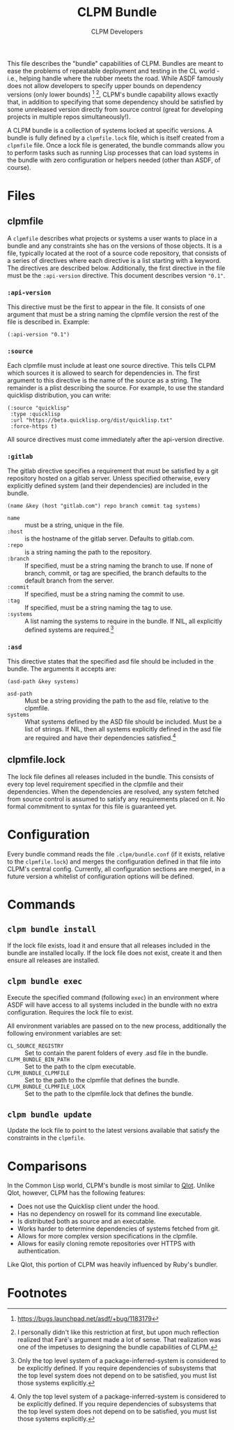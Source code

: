 #+TITLE: CLPM Bundle
#+AUTHOR: CLPM Developers
#+EMAIL: clpm-devel@common-lisp.net

This file describes the "bundle" capabilities of CLPM. Bundles are meant to ease
the problems of repeatable deployment and testing in the CL world - i.e.,
helping handle where the rubber meets the road. While ASDF famously does not
allow developers to specify upper bounds on dependency versions (only lower
bounds) [fn:1] [fn:2], CLPM's bundle capability allows exactly that, in addition
to specifying that some dependency should be satisfied by some unreleased
version directly from source control (great for developing projects in multiple
repos simultaneously!).

A CLPM bundle is a collection of systems locked at specific versions. A bundle
is fully defined by a =clpmfile.lock= file, which is itself created from a
=clpmfile= file. Once a lock file is generated, the bundle commands allow you to
perform tasks such as running Lisp processes that can load systems in the bundle
with zero configuration or helpers needed (other than ASDF, of course).

* Files
** clpmfile

   A =clpmfile= describes what projects or systems a user wants to place in a
   bundle and any constraints she has on the versions of those objects. It is a
   file, typically located at the root of a source code repository, that
   consists of a series of directives where each directive is a list starting
   with a keyword. The directives are described below. Additionally, the first
   directive in the file must be the ~:api-version~ directive. This document
   describes version ="0.1"=.

*** ~:api-version~

    This directive must be the first to appear in the file. It consists of one
    argument that must be a string naming the clpmfile version the rest of the
    file is described in. Example:

    #+begin_src common-lisp
      (:api-version "0.1")
    #+end_src

*** ~:source~

    Each clpmfile must include at least one source directive. This tells CLPM
    which sources it is allowed to search for dependencies in. The first
    argument to this directive is the name of the source as a string. The
    remainder is a plist describing the source. For example, to use the standard
    quicklisp distribution, you can write:

    #+begin_src common-lisp
      (:source "quicklisp"
       :type :quicklisp
       :url "https://beta.quicklisp.org/dist/quicklisp.txt"
       :force-https t)
    #+end_src

    All source directives must come immediately after the api-version directive.

*** ~:gitlab~

    The gitlab directive specifies a requirement that must be satisfied by a git
    repository hosted on a gitlab server. Unless specified otherwise, every
    explicitly defined system (and their dependencies) are included in the
    bundle.

    #+begin_src common-lisp
      (name &key (host "gitlab.com") repo branch commit tag systems)
    #+end_src

    + ~name~ :: must be a string, unique in the file.
    + ~:host~ :: is the hostname of the gitlab server. Defaults to gitlab.com.
    + ~:repo~ :: is a string naming the path to the repository.
    + ~:branch~ :: If specified, must be a string naming the branch to use. If
                   none of branch, commit, or tag are specified, the branch
                   defaults to the default branch from the server.
    + ~:commit~ :: If specified, must be a string naming the commit to use.
    + ~:tag~ :: If specified, must be a string naming the tag to use.
    + ~:systems~ :: A list naming the systems to require in the bundle. If NIL,
                    all explicitly defined systems are required.[fn:3]
*** ~:asd~

    This directive states that the specified asd file should be included in the
    bundle. The arguments it accepts are:

    #+begin_src common-lisp
      (asd-path &key systems)
    #+end_src

    + ~asd-path~ :: Must be a string providing the path to the asd file,
                    relative to the clpmfile.
    + ~systems~ :: What systems defined by the ASD file should be included. Must
                   be a list of strings. If NIL, then all systems explicitly
                   defined in the asd file are required and have their
                   dependencies satisfied.[fn:3]

** clpmfile.lock

   The lock file defines all releases included in the bundle. This consists of
   every top level requirement specified in the clpmfile and their
   dependencies. When the dependencies are resolved, any system fetched from
   source control is assumed to satisfy any requirements placed on it. No formal
   commitment to syntax for this file is guaranteed yet.


* Configuration

  Every bundle command reads the file =.clpm/bundle.conf= (if it exists,
  relative to the =clpmfile.lock=) and merges the configuration defined in that
  file into CLPM's central config. Currently, all configuration sections are
  merged, in a future version a whitelist of configuration options will be
  defined.

* Commands
** =clpm bundle install=

   If the lock file exists, load it and ensure that all releases included in the
   bundle are installed locally. If the lock file does not exist, create it and
   then ensure all releases are installed.

** =clpm bundle exec=

   Execute the specified command (following =exec=) in an environment where ASDF
   will have access to all systems included in the bundle with no extra
   configuration. Requires the lock file to exist.

   All environment variables are passed on to the new process, additionally the
   following environment variables are set:

   + =CL_SOURCE_REGISTRY= :: Set to contain the parent folders of every .asd
        file in the bundle.
   + =CLPM_BUNDLE_BIN_PATH= :: Set to the path to the clpm executable.
   + =CLPM_BUNDLE_CLPMFILE= :: Set to the path to the clpmfile that defines the
        bundle.
   + =CLPM_BUNDLE_CLPMFILE_LOCK= :: Set to the path to the clpmfile.lock that
        defines the bundle.

** =clpm bundle update=

   Update the lock file to point to the latest versions available that satisfy
   the constraints in the =clpmfile=.

* Comparisons

  In the Common Lisp world, CLPM's bundle is most similar to [[https://github.com/fukamachi/qlot][Qlot]]. Unlike Qlot,
  however, CLPM has the following features:

  + Does not use the Quicklisp client under the hood.
  + Has no dependency on roswell for its command line executable.
  + Is distributed both as source and an executable.
  + Works harder to determine dependencies of systems fetched from git.
  + Allows for more complex version specifications in the clpmfile.
  + Allows for easily cloning remote repositories over HTTPS with
    authentication.

  Like Qlot, this portion of CLPM was heavily influenced by Ruby's bundler.

* Footnotes

[fn:1] https://bugs.launchpad.net/asdf/+bug/1183179

[fn:2] I personally didn't like this restriction at first, but upon much
reflection realized that Faré's argument made a lot of sense. That realization
was one of the impetuses to designing the bundle capabilities of CLPM.

[fn:3] Only the top level system of a package-inferred-system is considered to
be explicitly defined. If you require dependencies of subsystems that the top
level system does not depend on to be satisfied, you must list those systems
explicitly.

